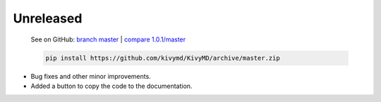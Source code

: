 Unreleased
----------

    See on GitHub: `branch master <https://github.com/kivymd/KivyMD/tree/master>`_ | `compare 1.0.1/master <https://github.com/kivymd/KivyMD/compare/1.0.1...master>`_

    .. code-block:: bash

       pip install https://github.com/kivymd/KivyMD/archive/master.zip

* Bug fixes and other minor improvements.
* Added a button to copy the code to the documentation.
